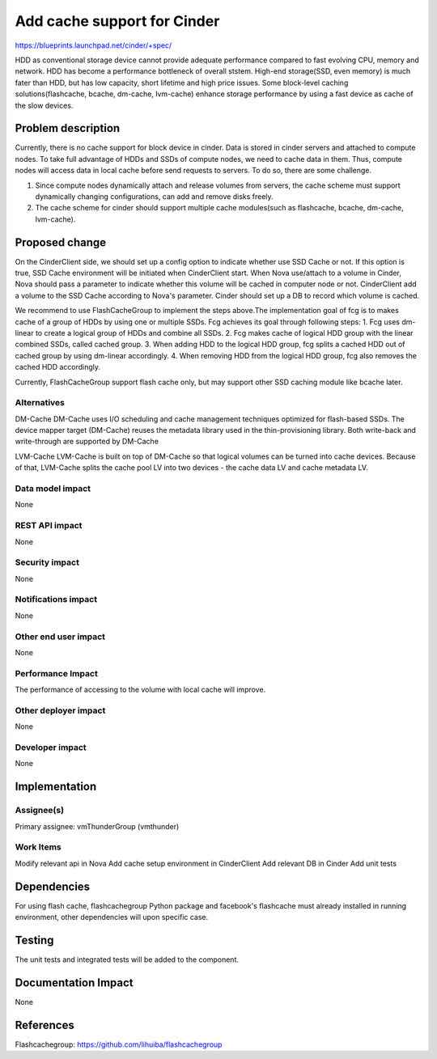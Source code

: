 ..
 This work is licensed under a Creative Commons Attribution 3.0 Unported
 License.

 http://creativecommons.org/licenses/by/3.0/legalcode

===============================================================================
Add cache support for Cinder
===============================================================================
  
https://blueprints.launchpad.net/cinder/+spec/

HDD as conventional storage device cannot provide adequate performance compared to fast evolving CPU, memory and network. HDD has become a performance bottleneck of overall ststem. High-end storage(SSD, even memory) is much fater than HDD, but has low capacity, short lifetime and high price issues. Some block-level caching solutions(flashcache, bcache, dm-cache, lvm-cache) enhance storage performance by using a fast device as cache of the slow devices. 


Problem description
===================

Currently, there is no cache support for block device in cinder. Data is stored in cinder servers and attached to compute nodes. To take full advantage of HDDs and SSDs of compute nodes, we need to cache data in them. Thus, compute nodes will access data in local cache before send requests to servers. To do so, there are some challenge.


1.  Since compute nodes dynamically attach and release volumes from servers, the cache scheme must support dynamically changing configurations, can add and remove disks freely. 
2.  The cache scheme for cinder should support multiple cache modules(such as flashcache, bcache, dm-cache, lvm-cache).


Proposed change
===============

On the CinderClient side, we should set up a config option to indicate whether
use SSD Cache or not. If this option is true, SSD Cache environment will be
initiated when CinderClient start. When Nova use/attach to a volume in Cinder,
Nova should pass a parameter to indicate whether this volume will be cached in 
computer node or not. CinderClient add a volume to the SSD Cache according to 
Nova's parameter. Cinder should set up a DB to record which volume is cached. 

We recommend to use FlashCacheGroup to implement the steps above.The
implementation goal of fcg is to makes cache of a group of HDDs by using
one or multiple SSDs.
Fcg achieves its goal through following steps:
1. Fcg uses dm-linear to create a logical group of HDDs and combine all SSDs.
2. Fcg makes cache of logical HDD group with the linear combined SSDs, 
called cached group.
3. When adding HDD to the logical HDD group, fcg splits a cached HDD out of
cached group by using dm-linear accordingly.
4. When removing HDD from the logical HDD group, fcg also removes the cached
HDD accordingly.

Currently, FlashCacheGroup support flash cache only, but may support other
SSD caching module like bcache later.



Alternatives
------------

DM-Cache
DM-Cache uses I/O scheduling and cache management techniques optimized for
flash-based SSDs. The device mapper target (DM-Cache) reuses the metadata
library used in the thin-provisioning library. Both write-back and
write-through are supported by DM-Cache

LVM-Cache
LVM-Cache is built on top of DM-Cache so that logical volumes can be turned into
cache devices. Because of that, LVM-Cache splits the cache pool LV into two
devices - the cache data LV and cache metadata LV. 

Data model impact
-----------------

None

REST API impact
---------------

None

Security impact
---------------

None

Notifications impact
--------------------

None

Other end user impact
---------------------

None

Performance Impact
------------------

The performance of accessing to the volume with local cache will improve.

Other deployer impact
---------------------
None

Developer impact
----------------

None

Implementation
==============

Assignee(s)
-----------

Primary assignee: vmThunderGroup (vmthunder)

Work Items
----------

Modify relevant api in Nova
Add cache setup environment in CinderClient
Add relevant DB in Cinder
Add unit tests


Dependencies
============

For using flash cache, flashcachegroup Python package and facebook's flashcache
must already installed in running environment, other dependencies will upon
specific case.

Testing
=======

The unit tests and integrated tests will be added to the component.

Documentation Impact
====================
None


References
==========

Flashcachegroup: https://github.com/lihuiba/flashcachegroup


